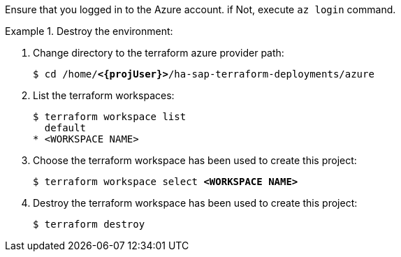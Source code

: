 Ensure that you logged in to the Azure account. if Not, execute `az login` command.

.Destroy the environment:
========
. Change directory to the terraform azure provider path:
+
[subs="specialchars,quotes,attributes"]
----
$ cd /home/*<{projUser}>*/ha-sap-terraform-deployments/azure
----

. List the terraform workspaces:
+
[subs="specialchars,quotes,attributes"]
----
$ terraform workspace list
  default
* <WORKSPACE NAME>
----

. Choose the terraform workspace has been used to create this project:
+
[subs="specialchars,quotes,attributes"]
----
$ terraform workspace select *<WORKSPACE NAME>*
----

. Destroy the terraform workspace has been used to create this project:
+
[subs="specialchars,quotes,attributes"]
----
$ terraform destroy
----
========
